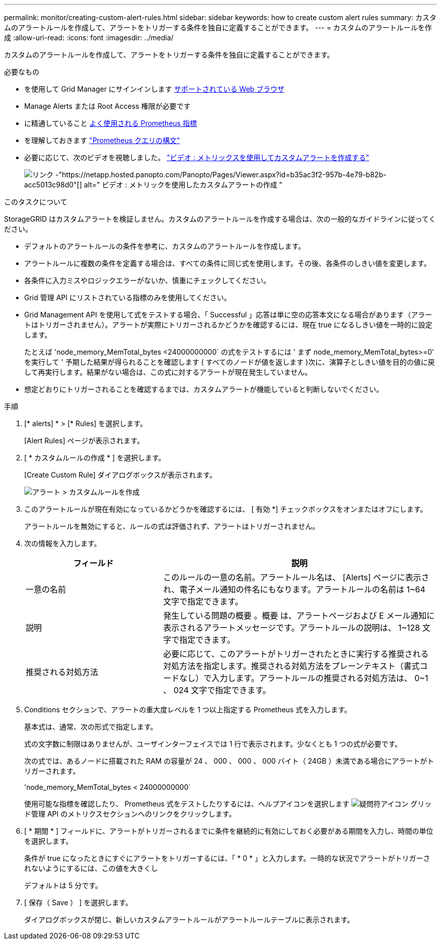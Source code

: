 ---
permalink: monitor/creating-custom-alert-rules.html 
sidebar: sidebar 
keywords: how to create custom alert rules 
summary: カスタムのアラートルールを作成して、アラートをトリガーする条件を独自に定義することができます。 
---
= カスタムのアラートルールを作成
:allow-uri-read: 
:icons: font
:imagesdir: ../media/


[role="lead"]
カスタムのアラートルールを作成して、アラートをトリガーする条件を独自に定義することができます。

.必要なもの
* を使用して Grid Manager にサインインします xref:../admin/web-browser-requirements.adoc[サポートされている Web ブラウザ]
* Manage Alerts または Root Access 権限が必要です
* に精通していること xref:commonly-used-prometheus-metrics.adoc[よく使用される Prometheus 指標]
* を理解しておきます https://prometheus.io/docs/querying/basics/["Prometheus クエリの構文"^]
* 必要に応じて、次のビデオを視聴しました。 https://netapp.hosted.panopto.com/Panopto/Pages/Viewer.aspx?id=b35ac3f2-957b-4e79-b82b-acc5013c98d0["ビデオ : メトリックスを使用してカスタムアラートを作成する"^]
+
image::../media/video-screenshot-alert-create-custom.png[リンク -"https://netapp.hosted.panopto.com/Panopto/Pages/Viewer.aspx?id=b35ac3f2-957b-4e79-b82b-acc5013c98d0"[] alt=" ビデオ : メトリックを使用したカスタムアラートの作成 "]



.このタスクについて
StorageGRID はカスタムアラートを検証しません。カスタムのアラートルールを作成する場合は、次の一般的なガイドラインに従ってください。

* デフォルトのアラートルールの条件を参考に、カスタムのアラートルールを作成します。
* アラートルールに複数の条件を定義する場合は、すべての条件に同じ式を使用します。その後、各条件のしきい値を変更します。
* 各条件に入力ミスやロジックエラーがないか、慎重にチェックしてください。
* Grid 管理 API にリストされている指標のみを使用してください。
* Grid Management API を使用して式をテストする場合、「 Successful 」応答は単に空の応答本文になる場合があります（アラートはトリガーされません）。アラートが実際にトリガーされるかどうかを確認するには、現在 true になるしきい値を一時的に設定します。
+
たとえば 'node_memory_MemTotal_bytes <24000000000` の式をテストするには ' まず node_memory_MemTotal_bytes>=0' を実行して ' 予期した結果が得られることを確認します ( すべてのノードが値を返します )次に、演算子としきい値を目的の値に戻して再実行します。結果がない場合は、この式に対するアラートが現在発生していません。

* 想定どおりにトリガーされることを確認するまでは、カスタムアラートが機能していると判断しないでください。


.手順
. [* alerts] * > [* Rules] を選択します。
+
[Alert Rules] ページが表示されます。

. [ * カスタムルールの作成 * ] を選択します。
+
[Create Custom Rule] ダイアログボックスが表示されます。

+
image::../media/alerts_create_custom_rule.png[アラート > カスタムルールを作成]

. このアラートルールが現在有効になっているかどうかを確認するには、 [ 有効 *] チェックボックスをオンまたはオフにします。
+
アラートルールを無効にすると、ルールの式は評価されず、アラートはトリガーされません。

. 次の情報を入力します。
+
[cols="1a,2a"]
|===
| フィールド | 説明 


 a| 
一意の名前
 a| 
このルールの一意の名前。アラートルール名は、 [Alerts] ページに表示され、電子メール通知の件名にもなります。アラートルールの名前は 1~64 文字で指定できます。



 a| 
説明
 a| 
発生している問題の概要 。概要 は、アラートページおよび E メール通知に表示されるアラートメッセージです。アラートルールの説明は、 1~128 文字で指定できます。



 a| 
推奨される対処方法
 a| 
必要に応じて、このアラートがトリガーされたときに実行する推奨される対処方法を指定します。推奨される対処方法をプレーンテキスト（書式コードなし）で入力します。アラートルールの推奨される対処方法は、 0~1 、 024 文字で指定できます。

|===
. Conditions セクションで、アラートの重大度レベルを 1 つ以上指定する Prometheus 式を入力します。
+
基本式は、通常、次の形式で指定します。

+
[metric][operator][value]

+
式の文字数に制限はありませんが、ユーザインターフェイスでは 1 行で表示されます。少なくとも 1 つの式が必要です。

+
次の式では、あるノードに搭載された RAM の容量が 24 、 000 、 000 、 000 バイト（ 24GB ）未満である場合にアラートがトリガーされます。

+
'node_memory_MemTotal_bytes < 24000000000`

+
使用可能な指標を確認したり、 Prometheus 式をテストしたりするには、ヘルプアイコンを選択します image:../media/icon_nms_question.png["疑問符アイコン"] グリッド管理 API のメトリクスセクションへのリンクをクリックします。

. [ * 期間 * ] フィールドに、アラートがトリガーされるまでに条件を継続的に有効にしておく必要がある期間を入力し、時間の単位を選択します。
+
条件が true になったときにすぐにアラートをトリガーするには、「 * 0 * 」と入力します。一時的な状況でアラートがトリガーされないようにするには、この値を大きくし

+
デフォルトは 5 分です。

. [ 保存（ Save ） ] を選択します。
+
ダイアログボックスが閉じ、新しいカスタムアラートルールがアラートルールテーブルに表示されます。


